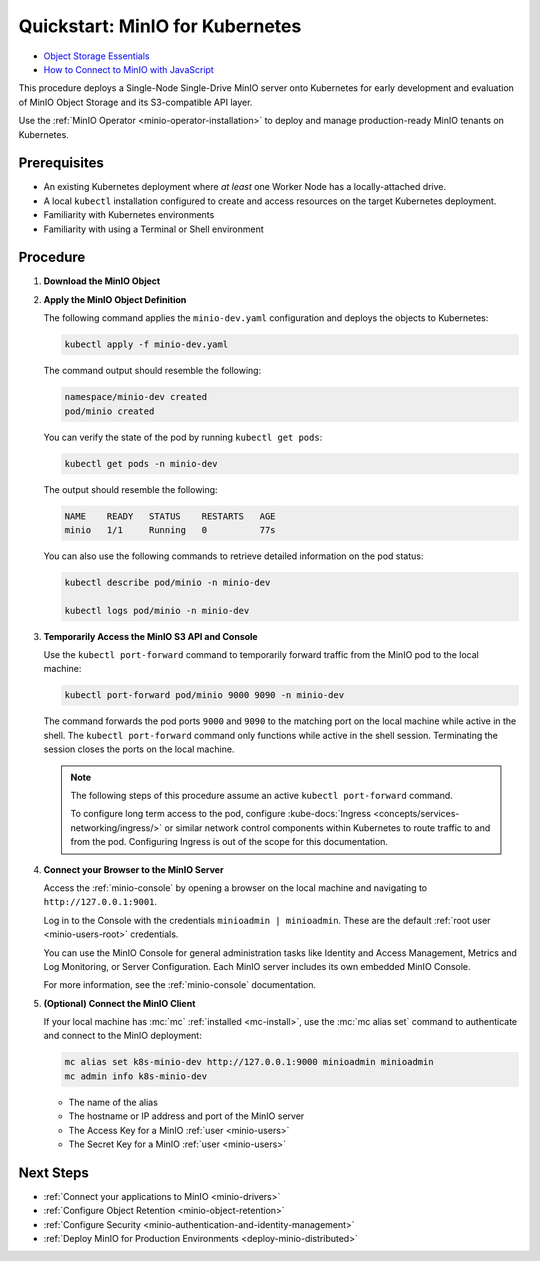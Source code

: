 .. _quickstart-kubernetes:

================================
Quickstart: MinIO for Kubernetes
================================

.. default-domain:: minio

.. container:: extlinks-video

   - `Object Storage Essentials <https://www.youtube.com/playlist?list=PLFOIsHSSYIK3WitnqhqfpeZ6fRFKHxIr7>`__
   
   - `How to Connect to MinIO with JavaScript <https://www.youtube.com/watch?v=yUR4Fvx0D3E&list=PLFOIsHSSYIK3Dd3Y_x7itJT1NUKT5SxDh&index=5>`__

.. |OS| replace:: Kubernetes

This procedure deploys a Single-Node Single-Drive MinIO server onto |OS| for early development and evaluation of MinIO Object Storage and its S3-compatible API layer. 

Use the :ref:`MinIO Operator <minio-operator-installation>` to deploy and manage production-ready MinIO tenants on Kubernetes.

Prerequisites
-------------

- An existing Kubernetes deployment where *at least* one Worker Node has a locally-attached drive.
- A local ``kubectl`` installation configured to create and access resources on the target Kubernetes deployment.
- Familiarity with Kubernetes environments
- Familiarity with using a Terminal or Shell environment

Procedure
---------

#. **Download the MinIO Object**

   .. tab-set::

      .. tab-item:: Download the MinIO Kubernetes Object Definition

         Download `minio-dev.yaml <https://raw.githubusercontent.com/minio/docs/master/source/extra/examples/minio-dev.yaml>`__ to your host machine:

         .. code-block:: shell
            :class: copyable

            curl https://raw.githubusercontent.com/minio/docs/master/source/extra/examples/minio-dev.yaml -O

         The file describes two Kubernetes resources:

         - A new namespace ``minio-dev``, and
         - A MinIO pod using a drive or volume on the Worker Node for serving data

         Select the :guilabel:`Overview of the MinIO Object YAML` for a more detailed description of the object.

      .. tab-item:: Overview of the MinIO Object YAML

         The ``minio-dev.yaml`` contains the following Kubernetes resources:

         .. literalinclude:: /extra/examples/minio-dev.yaml
            :language: yaml

         The object deploys two resources:

         - A new namespace ``minio-dev``, and
         - A MinIO pod using a drive or volume on the Worker Node for serving data

         The MinIO resource definition uses Kubernetes :kube-docs:`Node Selectors and Labels <concepts/scheduling-eviction/assign-pod-node/#built-in-node-labels>` to restrict the pod to a node with matching hostname label. 
         Use ``kubectl get nodes --show-labels`` to view all labels assigned to each node in the cluster.

         The MinIO Pod uses a :kube-docs:`hostPath <concepts/storage/volumes/#hostpath>` volume for storing data. This path *must* correspond to a local drive or folder on the Kubernetes worker node.

         Users familiar with Kubernetes scheduling and volume provisioning may modify the ``spec.nodeSelector``, ``volumeMounts.name``, and ``volumes`` fields to meet more specific requirements.

#. **Apply the MinIO Object Definition**

   The following command applies the ``minio-dev.yaml`` configuration and deploys the objects to Kubernetes:

   .. code-block:: shell
      :class: copyable

      kubectl apply -f minio-dev.yaml

   The command output should resemble the following:

   .. code-block:: shell

      namespace/minio-dev created
      pod/minio created

   You can verify the state of the pod by running ``kubectl get pods``:

   .. code-block:: shell
      :class: copyable

      kubectl get pods -n minio-dev

   The output should resemble the following:

   .. code-block:: shell

      NAME    READY   STATUS    RESTARTS   AGE
      minio   1/1     Running   0          77s

   You can also use the following commands to retrieve detailed information on the pod status:

   .. code-block:: shell
      :class: copyable

      kubectl describe pod/minio -n minio-dev

      kubectl logs pod/minio -n minio-dev

#. **Temporarily Access the MinIO S3 API and Console**

   Use the ``kubectl port-forward`` command to temporarily forward traffic from the MinIO pod to the local machine:

   .. code-block:: shell
      :class: copyable

      kubectl port-forward pod/minio 9000 9090 -n minio-dev
   
   The command forwards the pod ports ``9000`` and ``9090`` to the matching port on the local machine while active in the shell.
   The ``kubectl port-forward`` command only functions while active in the shell session.
   Terminating the session closes the ports on the local machine.

   .. note::
      
      The following steps of this procedure assume an active ``kubectl port-forward`` command.

      To configure long term access to the pod, configure :kube-docs:`Ingress <concepts/services-networking/ingress/>` or similar network control components within Kubernetes to route traffic to and from the pod. Configuring Ingress is out of the scope for this documentation.

#. **Connect your Browser to the MinIO Server**

   Access the :ref:`minio-console` by opening a browser on the local machine and navigating to ``http://127.0.0.1:9001``.

   Log in to the Console with the credentials ``minioadmin | minioadmin``.
   These are the default :ref:`root user <minio-users-root>` credentials.

   .. image:: /images/minio-console/console-login.png
      :width: 600px
      :alt: MinIO Console displaying login screen
      :align: center

   You can use the MinIO Console for general administration tasks like Identity and Access Management, Metrics and Log Monitoring, or Server Configuration. 
   Each MinIO server includes its own embedded MinIO Console.

   .. image:: /images/minio-console/minio-console.png
      :width: 600px
      :alt: MinIO Console displaying bucket start screen
      :align: center

   For more information, see the :ref:`minio-console` documentation.

#. **(Optional) Connect the MinIO Client**

   If your local machine has :mc:`mc` :ref:`installed <mc-install>`, use the :mc:`mc alias set` command to authenticate and connect to the MinIO deployment:

   .. code-block:: shell
      :class: copyable

      mc alias set k8s-minio-dev http://127.0.0.1:9000 minioadmin minioadmin
      mc admin info k8s-minio-dev

   - The name of the alias
   - The hostname or IP address and port of the MinIO server
   - The Access Key for a MinIO :ref:`user <minio-users>`
   - The Secret Key for a MinIO :ref:`user <minio-users>`

.. rst-class:: section-next-steps
   
Next Steps
----------

- :ref:`Connect your applications to MinIO <minio-drivers>`
- :ref:`Configure Object Retention <minio-object-retention>`
- :ref:`Configure Security <minio-authentication-and-identity-management>`
- :ref:`Deploy MinIO for Production Environments <deploy-minio-distributed>`
